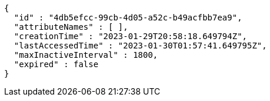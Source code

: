 [source,json,options="nowrap"]
----
{
  "id" : "4db5efcc-99cb-4d05-a52c-b49acfbb7ea9",
  "attributeNames" : [ ],
  "creationTime" : "2023-01-29T20:58:18.649794Z",
  "lastAccessedTime" : "2023-01-30T01:57:41.649795Z",
  "maxInactiveInterval" : 1800,
  "expired" : false
}
----